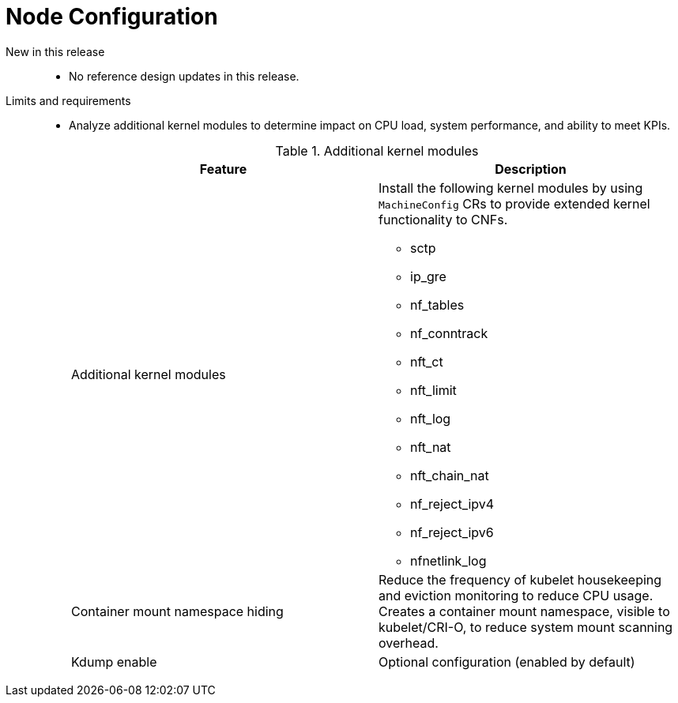 // Module included in the following assemblies:
//
// * scalability_and_performance/telco_core_ref_design_specs/telco-core-rds.adoc

:_mod-docs-content-type: REFERENCE
[id="telco-core-node-configuration_{context}"]
= Node Configuration

New in this release::
* No reference design updates in this release.

Limits and requirements::
* Analyze additional kernel modules to determine impact on CPU load, system performance, and ability to meet KPIs.
+
--
.Additional kernel modules
|====
|Feature|Description

|Additional kernel modules
a|Install the following kernel modules by using `MachineConfig` CRs to provide extended kernel functionality to CNFs.

* sctp
* ip_gre
* nf_tables
* nf_conntrack
* nft_ct
* nft_limit
* nft_log
* nft_nat
* nft_chain_nat
* nf_reject_ipv4
* nf_reject_ipv6
* nfnetlink_log

|Container mount namespace hiding|Reduce the frequency of kubelet housekeeping and eviction monitoring to reduce CPU usage.
Creates a container mount namespace, visible to kubelet/CRI-O, to reduce system mount scanning overhead.
|Kdump enable|Optional configuration (enabled by default)
|====
--


